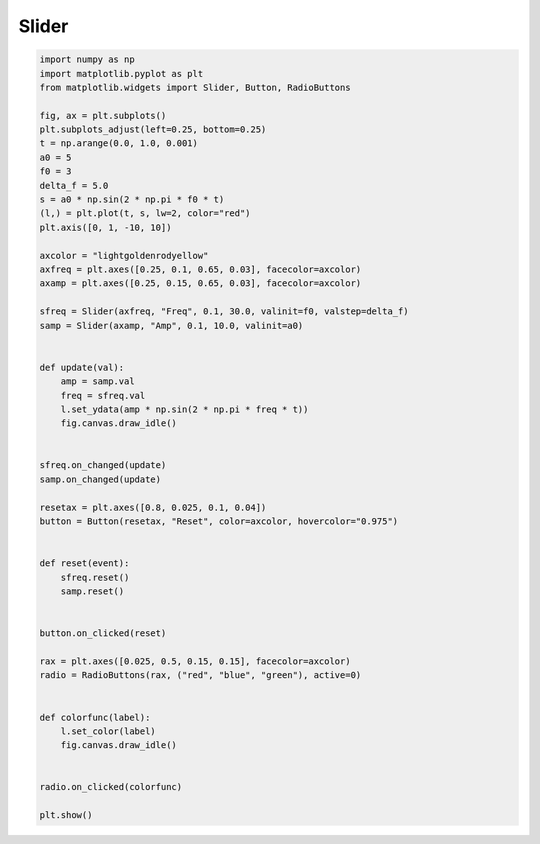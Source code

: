 
.. DO NOT EDIT.
.. THIS FILE WAS AUTOMATICALLY GENERATED BY SPHINX-GALLERY.
.. TO MAKE CHANGES, EDIT THE SOURCE PYTHON FILE:
.. "11_demos\matplotlib\demo_slider.py"
.. LINE NUMBERS ARE GIVEN BELOW.

.. only:: html

    .. note::
        :class: sphx-glr-download-link-note

        Click :ref:`here <sphx_glr_download_11_demos_matplotlib_demo_slider.py>`
        to download the full example code

.. rst-class:: sphx-glr-example-title

.. _sphx_glr_11_demos_matplotlib_demo_slider.py:

Slider
=======

.. GENERATED FROM PYTHON SOURCE LINES 5-61



.. image-sg:: /11_demos/matplotlib/images/sphx_glr_demo_slider_001.png
   :alt: demo slider
   :srcset: /11_demos/matplotlib/images/sphx_glr_demo_slider_001.png
   :class: sphx-glr-single-img





.. code-block:: default


    import numpy as np
    import matplotlib.pyplot as plt
    from matplotlib.widgets import Slider, Button, RadioButtons

    fig, ax = plt.subplots()
    plt.subplots_adjust(left=0.25, bottom=0.25)
    t = np.arange(0.0, 1.0, 0.001)
    a0 = 5
    f0 = 3
    delta_f = 5.0
    s = a0 * np.sin(2 * np.pi * f0 * t)
    (l,) = plt.plot(t, s, lw=2, color="red")
    plt.axis([0, 1, -10, 10])

    axcolor = "lightgoldenrodyellow"
    axfreq = plt.axes([0.25, 0.1, 0.65, 0.03], facecolor=axcolor)
    axamp = plt.axes([0.25, 0.15, 0.65, 0.03], facecolor=axcolor)

    sfreq = Slider(axfreq, "Freq", 0.1, 30.0, valinit=f0, valstep=delta_f)
    samp = Slider(axamp, "Amp", 0.1, 10.0, valinit=a0)


    def update(val):
        amp = samp.val
        freq = sfreq.val
        l.set_ydata(amp * np.sin(2 * np.pi * freq * t))
        fig.canvas.draw_idle()


    sfreq.on_changed(update)
    samp.on_changed(update)

    resetax = plt.axes([0.8, 0.025, 0.1, 0.04])
    button = Button(resetax, "Reset", color=axcolor, hovercolor="0.975")


    def reset(event):
        sfreq.reset()
        samp.reset()


    button.on_clicked(reset)

    rax = plt.axes([0.025, 0.5, 0.15, 0.15], facecolor=axcolor)
    radio = RadioButtons(rax, ("red", "blue", "green"), active=0)


    def colorfunc(label):
        l.set_color(label)
        fig.canvas.draw_idle()


    radio.on_clicked(colorfunc)

    plt.show()


.. rst-class:: sphx-glr-timing

   **Total running time of the script:** ( 0 minutes  0.109 seconds)


.. _sphx_glr_download_11_demos_matplotlib_demo_slider.py:

.. only:: html

  .. container:: sphx-glr-footer sphx-glr-footer-example


    .. container:: sphx-glr-download sphx-glr-download-python

      :download:`Download Python source code: demo_slider.py <demo_slider.py>`

    .. container:: sphx-glr-download sphx-glr-download-jupyter

      :download:`Download Jupyter notebook: demo_slider.ipynb <demo_slider.ipynb>`


.. only:: html

 .. rst-class:: sphx-glr-signature

    `Gallery generated by Sphinx-Gallery <https://sphinx-gallery.github.io>`_
